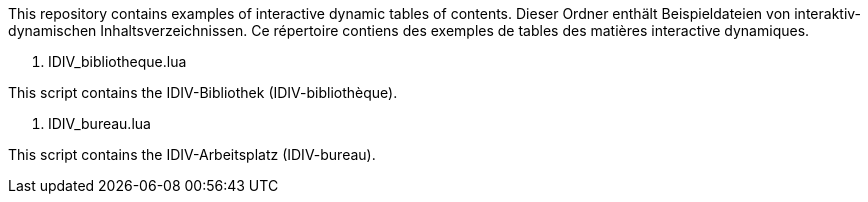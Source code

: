 This repository contains examples of interactive dynamic tables of contents.
Dieser Ordner enthält Beispieldateien von interaktiv-dynamischen Inhaltsverzeichnissen.
Ce répertoire contiens des exemples de tables des matières interactive dynamiques.

1. IDIV_bibliotheque.lua

This script contains the IDIV-Bibliothek (IDIV-bibliothèque).

2. IDIV_bureau.lua

This script contains the IDIV-Arbeitsplatz (IDIV-bureau).

